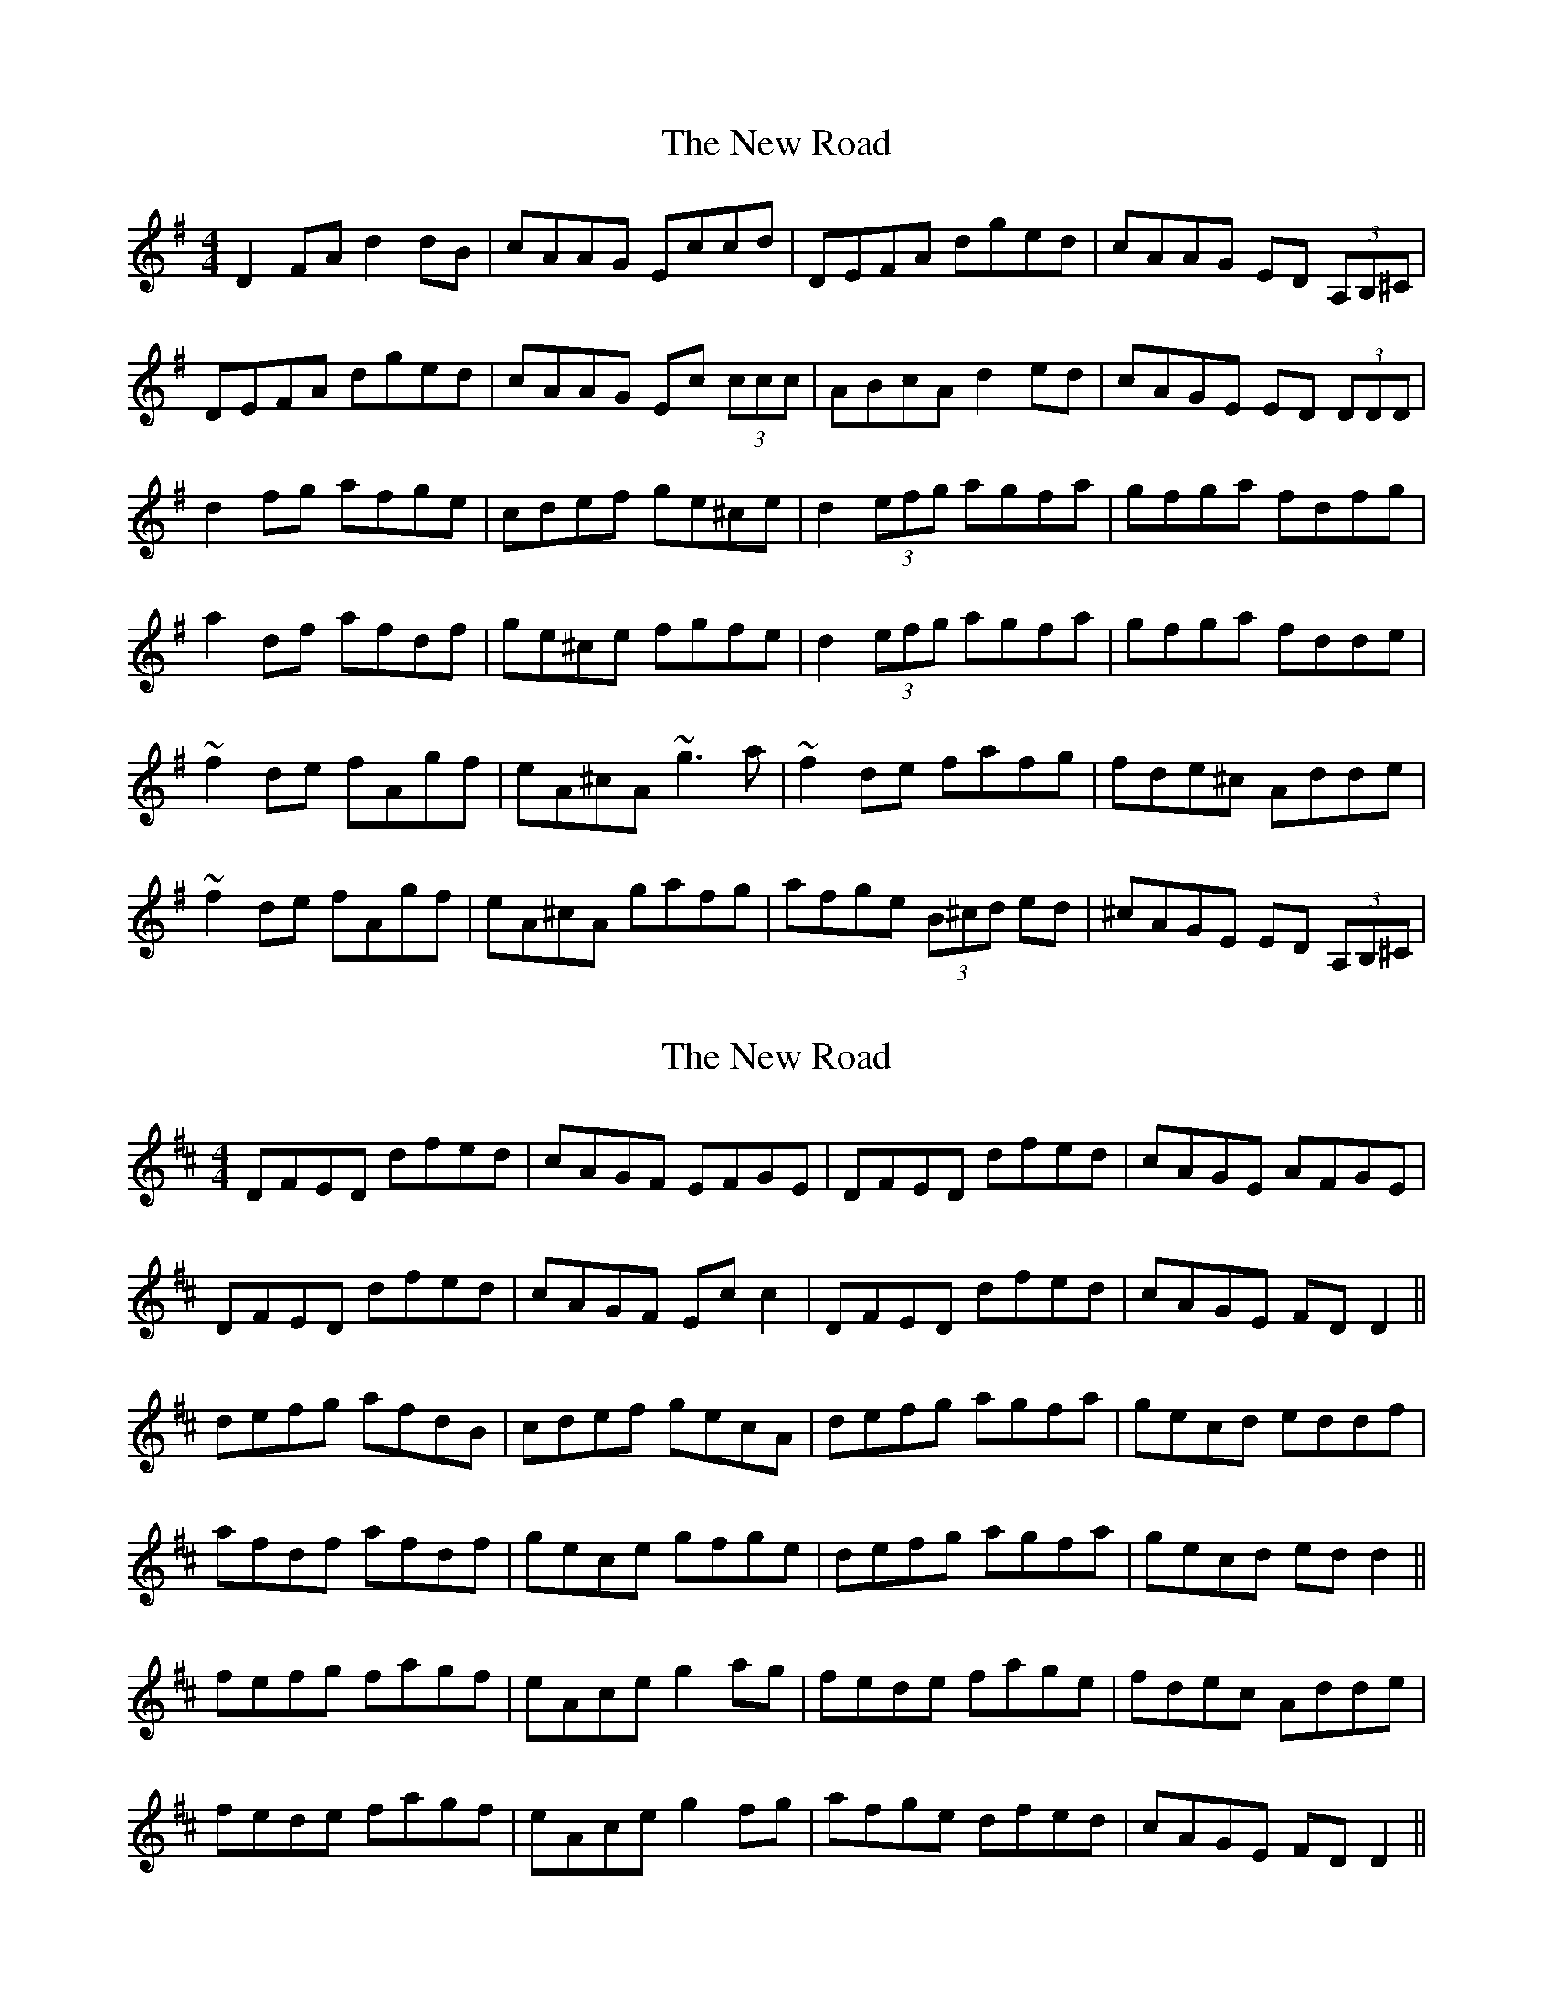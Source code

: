 X: 1
T: New Road, The
Z: violynnsey
S: https://thesession.org/tunes/2630#setting2630
R: reel
M: 4/4
L: 1/8
K: Dmix
D2FA d2dB|cAAG Eccd|DEFA dged|cAAG ED (3A,B,^C|
DEFA dged|cAAG Ec (3ccc |ABcA d2ed|cAGE ED (3DDD|
d2 fg afge|cdef ge^ce|d2 (3efg agfa|gfga fdfg|
a2df afdf|ge^ce fgfe|d2 (3efg agfa|gfga fdde|
~f2de fAgf|eA^cA ~g3a|~f2de fafg|fde^c Adde|
~f2de fAgf|eA^cA gafg|afge (3B^cd ed|^cAGE ED (3A,B,^C|
X: 2
T: New Road, The
Z: Moxhe
S: https://thesession.org/tunes/2630#setting27421
R: reel
M: 4/4
L: 1/8
K: Dmaj
DFED dfed | cAGF EFGE | DFED dfed | cAGE AFGE|
DFED dfed | cAGF Ec c2 |DFED dfed | cAGE FD D2 ||
defg afdB | cdef gecA | defg agfa | gecd eddf |
afdf afdf |gece gfge |defg agfa | gecd ed d2 ||
fefg fagf | eAce g2 ag | fede fage | fdec Adde |
fede fagf | eAce g2 fg | afge dfed | cAGE FD D2 ||
X: 3
T: New Road, The
Z: billwolfe
S: https://thesession.org/tunes/2630#setting29181
R: reel
M: 4/4
L: 1/8
K: Dmaj
|:FDFA d3B|=cAGE Cc c2|DEFA dfed|cAGE EDDE|
FDFA d3B|=cAGD Ec c2|AB=cA dfed|1cAGE EDDE:|2cAGE EDD2|
|:defg afge|=cdef g2 fe|defg adfa|geag eddf|
afdf adfa|gece g2 fe|defg a2 fa|1geag eddA:|2geag edde:|
|fdde fddf|eAAf g4|fade fage| fded Adde|
fdde fddf|eAAf g2 fg|a2 ge dfed|cAAG EFGE|]
